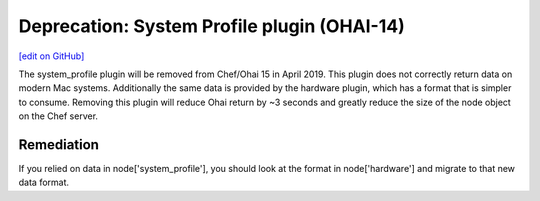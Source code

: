 =======================================================
Deprecation: System Profile plugin (OHAI-14)
=======================================================
`[edit on GitHub] <https://github.com/chef/chef-web-docs/blob/master/chef_master/source/deprecations_ohai_system_profile.rst>`__

.. tag depreciations_ohai_system_profile

The system_profile plugin will be removed from Chef/Ohai 15 in April 2019. This plugin does not correctly return data on modern Mac systems. Additionally the same data is provided by the hardware plugin, which has a format that is simpler to consume. Removing this plugin will reduce Ohai return by ~3 seconds and greatly reduce the size of the node object on the Chef server.

.. end_tag

Remediation
==============
If you relied on data in node['system_profile'], you should look at the format in node['hardware'] and migrate to that new data format.
